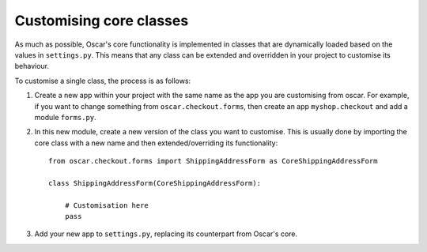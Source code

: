 Customising core classes
========================

As much as possible, Oscar's core functionality is implemented in classes that are dynamically loaded
based on the values in ``settings.py``.  This means that any class can be extended and overridden
in your project to customise its behaviour.

To customise a single class, the process is as follows:

1.  Create a new app within your project with the same name as the app you are customising from oscar.  
    For example, if you want to change something from ``oscar.checkout.forms``, then create an app
    ``myshop.checkout`` and add a module ``forms.py``.  

2.  In this new module, create a new version of the class you want to customise.  This is usually done
    by importing the core class with a new name and then extended/overriding its functionality::

        from oscar.checkout.forms import ShippingAddressForm as CoreShippingAddressForm
        
        class ShippingAddressForm(CoreShippingAddressForm):
            
            # Customisation here
            pass

3.  Add your new app to ``settings.py``, replacing its counterpart from Oscar's core.